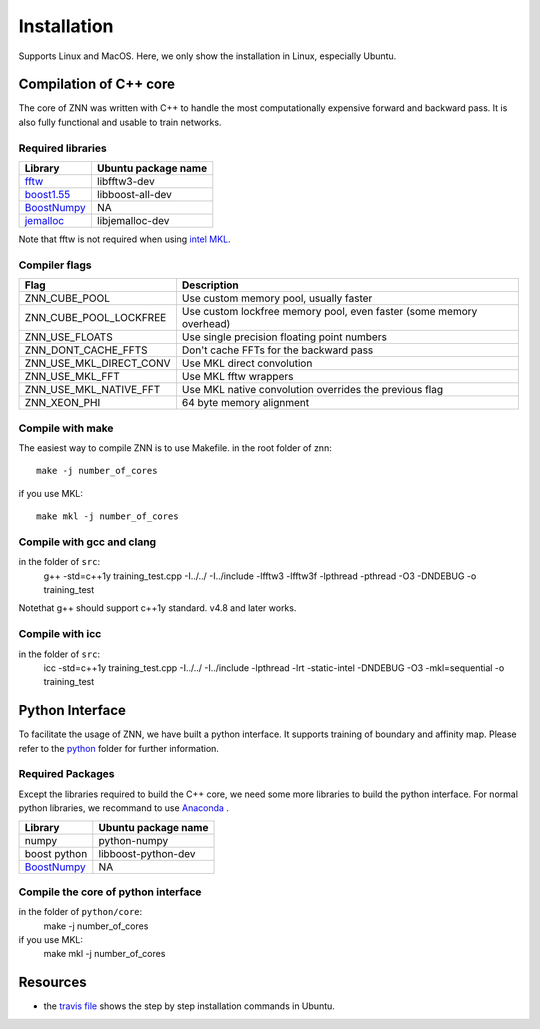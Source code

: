 Installation
============

Supports Linux and MacOS. Here, we only show the installation in Linux, especially Ubuntu.

Compilation of C++ core
-----------------------

The core of ZNN was written with C++ to handle the most computationally expensive forward and backward pass. It is also fully functional and usable to train networks. 

Required libraries
``````````````````

=============================================================================================== ===================
Library                                                                                          Ubuntu package name
=============================================================================================== ===================
`fftw <http://www.fftw.org>`_                                                                    libfftw3-dev
`boost1.55 <http://sourceforge.net/projects/boost/files/boost/1.55.0/boost_1_55_0.tar.bz2>`_     libboost-all-dev
`BoostNumpy <http://github.com/ndarray/Boost.NumPy>`_                                            NA
`jemalloc <http://www.canonware.com/jemalloc/>`_                                                 libjemalloc-dev
=============================================================================================== ===================

Note that fftw is not required when using `intel MKL <https://software.intel.com/en-us/intel-mkl>`_.

Compiler flags
```````````````

============================== ======================================================================
  Flag                                      Description
============================== ======================================================================
 ZNN_CUBE_POOL                  Use custom memory pool, usually faster
 ZNN_CUBE_POOL_LOCKFREE         Use custom lockfree memory pool, even faster (some memory overhead)
 ZNN_USE_FLOATS                 Use single precision floating point numbers
 ZNN_DONT_CACHE_FFTS            Don't cache FFTs for the backward pass
 ZNN_USE_MKL_DIRECT_CONV        Use MKL direct convolution
 ZNN_USE_MKL_FFT                Use MKL fftw wrappers
 ZNN_USE_MKL_NATIVE_FFT         Use MKL native convolution overrides the previous flag
 ZNN_XEON_PHI                   64 byte memory alignment
============================== ====================================================================== 

Compile with make
`````````````````
The easiest way to compile ZNN is to use Makefile.
in the root folder of znn::
    make -j number_of_cores
if you use MKL:
::
    make mkl -j number_of_cores

Compile with gcc and clang
``````````````````````````
in the folder of ``src``:
   g++ -std=c++1y training_test.cpp -I../../ -I../include -lfftw3 -lfftw3f -lpthread -pthread -O3 -DNDEBUG -o training_test
Notethat g++ should support c++1y standard. v4.8 and later works.

Compile with icc
````````````````
in the folder of ``src``:
   icc -std=c++1y training_test.cpp -I../../ -I../include -lpthread -lrt -static-intel -DNDEBUG -O3 -mkl=sequential -o training_test

Python Interface
----------------

To facilitate the usage of ZNN, we have built a python interface. It supports training of boundary and affinity map. Please refer to the `python <https://github.com/seung-lab/znn-release/tree/master/python>`_ folder for further information.

Required Packages
`````````````````

Except the libraries required to build the C++ core, we need some more libraries to build the python interface. For normal python libraries, we recommand to use `Anaconda <https://www.continuum.io/downloads>`_ .

=============================================================================================== ====================
Library                                                                                          Ubuntu package name
=============================================================================================== ====================
numpy                                                                                            python-numpy
boost python                                                                                     libboost-python-dev
`BoostNumpy <http://github.com/ndarray/Boost.NumPy>`_                                            NA
=============================================================================================== ====================

Compile the core of python interface
````````````````````````````````````
in the folder of ``python/core``:
  make -j number_of_cores
  
if you use MKL:
  make mkl -j number_of_cores

Resources
---------
- the `travis file <https://github.com/seung-lab/znn-release/blob/master/.travis.yml>`_ shows the step by step installation commands in Ubuntu.
